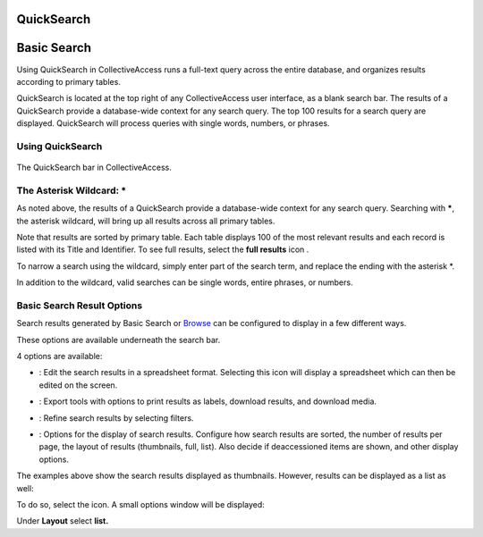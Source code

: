 QuickSearch
===========

Basic Search
===========

Using QuickSearch in CollectiveAccess runs a full-text query across the entire database, and organizes results according to primary tables. 

QuickSearch is located at the top right of any CollectiveAccess user interface, as a blank search bar. The results of a QuickSearch provide a database-wide context for any search query. The top 100 results for a search query are displayed. QuickSearch will process queries with single words, numbers, or phrases. 

Using QuickSearch
-----------------

.. figure:: quicksearch.png
   :scale: 50%
   :align: center

   The QuickSearch bar in CollectiveAccess. 

The Asterisk Wildcard: * 
------------------------

As noted above, the results of a QuickSearch provide a database-wide context for any search query. Searching with *****, the asterisk wildcard, will bring up all results across all primary tables. 

.. image:: quicksearch_2.png
   :scale: 50%
   :align: center

Note that results are sorted by primary table. Each table displays 100 of the most relevant results and each record is listed with its Title and Identifier. To see full results, select the **full results** icon |full|. 

.. |full| image:: quicksearch_4.png 
          :scale: 50%

To narrow a search using the wildcard, simply enter part of the search term, and replace the ending with the asterisk *. 

.. image:: quicksearch3.png
   :scale: 50%
   :align: center

In addition to the wildcard, valid searches can be single words, entire phrases, or numbers. 


Basic Search Result Options
---------------------------

Search results generated by Basic Search or `Browse <file:///Users/charlotteposever/Documents/ca_manual/providence/user/searchBrowse/browse.html>`_ can be configured to display in a few different ways. 

These options are available underneath the search bar. 

.. image:: quicksearch_5.png
   :scale: 50%
   :align: center

4 options are available: 

* |edit|: Edit the search results in a spreadsheet format. Selecting this icon will display a spreadsheet which can then be edited on the screen. 

.. |edit| image:: edit.png
          :scale: 50%

* |export|: Export tools with options to print results as labels, download results, and download media. 

.. |export| image:: export_tools.png
            :scale: 50%
* |refine|: Refine search results by selecting filters. 

.. |refine| image:: ref_results.png
            :scale: 50%

* |display|: Options for the display of search results. Configure how search results are sorted, the number of results per page, the layout of results (thumbnails, full, list). Also decide if deaccessioned items are shown, and other display options.

.. |display| image:: display_options.png
             :scale: 50%

The examples above show the search results displayed as thumbnails. However, results can be displayed as a list as well: 

.. image:: quicksearch_6.png
   :scale: 50%
   :align: center

To do so, select the |display| icon. A small options window will be displayed:

.. |display| image:: display_options.png
             :scale: 50%

.. image:: quicksearch_8.png
   :scale: 50%
   :align: center

Under **Layout** select **list.** 

